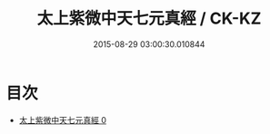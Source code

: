 #+TITLE: 太上紫微中天七元真經 / CK-KZ

#+DATE: 2015-08-29 03:00:30.010844
* 目次
 - [[file:KR5g0230_000.txt][太上紫微中天七元真經 0]]
